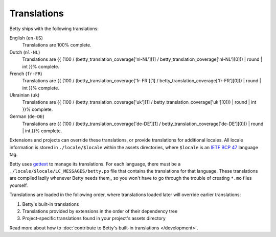 Translations
============

Betty ships with the following translations:

English (``en-US``)
    Translations are 100% complete.
Dutch (``nl-NL``)
    Translations are {{ (100 / (betty_translation_coverage['nl-NL'][1] / betty_translation_coverage['nl-NL'][0])) | round | int }}% complete.
French (``fr-FR``)
    Translations are {{ (100 / (betty_translation_coverage['fr-FR'][1] / betty_translation_coverage['fr-FR'][0])) | round | int }}% complete.
Ukrainian (``uk``)
    Translations are {{ (100 / (betty_translation_coverage['uk'][1] / betty_translation_coverage['uk'][0])) | round | int }}% complete.
German (``de-DE``)
    Translations are {{ (100 / (betty_translation_coverage['de-DE'][1] / betty_translation_coverage['de-DE'][0])) | round | int }}% complete.

Extensions and projects can override these translations, or provide translations for additional locales. All locale
information is stored in ``./locale/$locale`` within the assets directories, where ``$locale`` is an
`IETF BCP 47 <https://tools.ietf.org/html/bcp47>`_ language tag.

Betty uses `gettext <https://www.gnu.org/software/gettext/>`_ to manage its translations. For each language, there must
be a ``./locale/$locale/LC_MESSAGES/betty.po`` file that contains the translations for that language. These translations
are compiled lazily whenever Betty needs them,, so you won't have to go through the trouble of creating ``*.mo`` files
yourself.

Translations are loaded in the following order, where translations loaded later will override earlier translations:

#. Betty's built-in translations
#. Translations provided by extensions in the order of their dependency tree
#. Project-specific translations found in your project's assets directory

Read more about how to :doc:`contribute to Betty's built-in translations </development>`.
